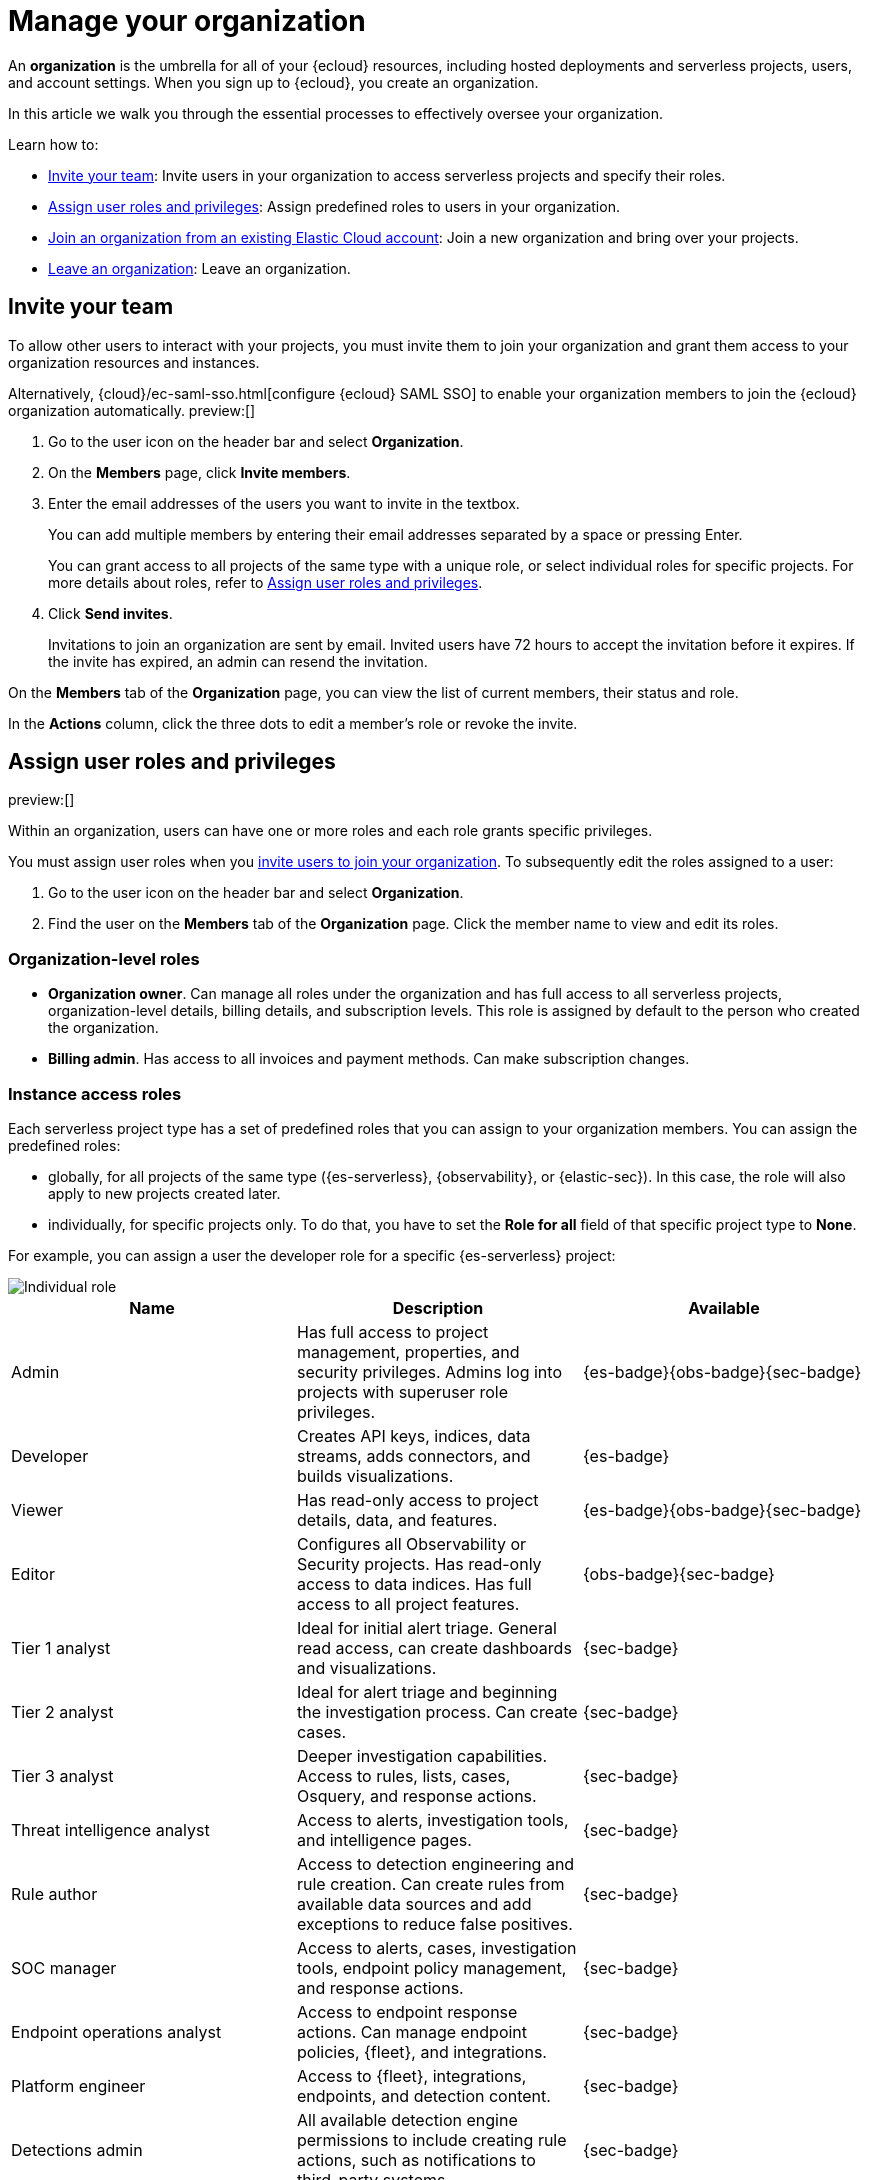 [[general-manage-organization]]
= Manage your organization

// :description: Manage your Elastic Cloud organization.
// :keywords: serverless, general, organization, overview

An **organization** is the umbrella for all of your {ecloud} resources, including hosted deployments and serverless projects, users, and account settings. When you sign up to {ecloud}, you create an organization.

In this article we walk you through the essential processes to effectively oversee your organization.

Learn how to:

* <<general-manage-access-to-organization>>: Invite users in your organization to access serverless projects and specify their roles.
* <<general-assign-user-roles>>: Assign predefined roles to users in your organization.
* <<general-join-organization-from-existing-cloud-account>>: Join a new organization and bring over your projects.
* <<general-leave-an-organization>>: Leave an organization.

[discrete]
[[general-manage-access-to-organization]]
== Invite your team

// :description: Add members to your organization and projects.
// :keywords: serverless, general, organization, overview

To allow other users to interact with your projects, you must invite them to join your organization and grant them access to your organization resources and instances.

Alternatively, {cloud}/ec-saml-sso.html[configure {ecloud} SAML SSO] to enable your organization members to join the {ecloud} organization automatically. preview:[]

. Go to the user icon on the header bar and select **Organization**.
. On the **Members** page, click **Invite members**.
. Enter the email addresses of the users you want to invite in the textbox.
+
You can add multiple members by entering their email addresses separated by a space or pressing Enter.
+
You can grant access to all projects of the same type with a unique role, or select individual roles for specific projects.
For more details about roles, refer to <<general-assign-user-roles>>.
. Click **Send invites**.
+
Invitations to join an organization are sent by email. Invited users have 72 hours to accept the invitation before it expires. If the invite has expired, an admin can resend the invitation.

On the **Members** tab of the **Organization** page, you can view the list of current members, their status and role.

In the **Actions** column, click the three dots to edit a member's role or revoke the invite.

[discrete]
[[general-assign-user-roles]]
== Assign user roles and privileges

// :description: Manage the predefined set of roles and privileges for all your projects.
// :keywords: serverless, general, organization, roles, how to

preview:[]

Within an organization, users can have one or more roles and each role grants specific privileges.

You must assign user roles when you <<general-manage-access-to-organization,invite users to join your organization>>.
To subsequently edit the roles assigned to a user:

. Go to the user icon on the header bar and select **Organization**.
. Find the user on the **Members** tab of the **Organization** page. Click the member name to view and edit its roles.

[discrete]
[[general-assign-user-roles-organization-level-roles]]
=== Organization-level roles

* **Organization owner**. Can manage all roles under the organization and has full access to all serverless projects, organization-level details, billing details, and subscription levels. This role is assigned by default to the person who created the organization.
* **Billing admin**. Has access to all invoices and payment methods. Can make subscription changes.

[discrete]
[[general-assign-user-roles-instance-access-roles]]
=== Instance access roles

Each serverless project type has a set of predefined roles that you can assign to your organization members.
You can assign the predefined roles:

* globally, for all projects of the same type ({es-serverless}, {observability}, or {elastic-sec}). In this case, the role will also apply to new projects created later.
* individually, for specific projects only. To do that, you have to set the **Role for all** field of that specific project type to **None**.

For example, you can assign a user the developer role for a specific {es-serverless} project:

[role="screenshot"]
image::images/individual-role.png[Individual role]

ifdef::serverlessCustomRoles[]

You can also optionally <<custom-roles,create custom roles in a project>>.
To assign a custom role to users, go to "Instance access roles" and select it from the list under the specific project it was created in.

endif::[]

[discrete]
[[general-assign-user-roles-table]]
|===
|Name  |Description  |Available

|Admin |Has full access to project management, properties, and security privileges. Admins log into projects with superuser role privileges. |{es-badge}{obs-badge}{sec-badge}

|Developer |Creates API keys, indices, data streams, adds connectors, and builds visualizations. |{es-badge}

|Viewer |Has read-only access to project details, data, and features. |{es-badge}{obs-badge}{sec-badge}

|Editor |Configures all Observability or Security projects. Has read-only access to data indices. Has full access to all project features. |{obs-badge}{sec-badge}

|Tier 1 analyst |Ideal for initial alert triage. General read access, can create dashboards and visualizations. |{sec-badge}

|Tier 2 analyst |Ideal for alert triage and beginning the investigation process. Can create cases. |{sec-badge}

|Tier 3 analyst |Deeper investigation capabilities. Access to rules, lists, cases, Osquery, and response actions. |{sec-badge}

|Threat intelligence analyst |Access to alerts, investigation tools, and intelligence pages. |{sec-badge}

|Rule author |Access to detection engineering and rule creation. Can create rules from available data sources and add exceptions to reduce false positives. |{sec-badge}

|SOC manager |Access to alerts, cases, investigation tools, endpoint policy management, and response actions. |{sec-badge}

|Endpoint operations analyst |Access to endpoint response actions. Can manage endpoint policies, {fleet}, and integrations. |{sec-badge}

|Platform engineer |Access to {fleet}, integrations, endpoints, and detection content. |{sec-badge}

|Detections admin |All available detection engine permissions to include creating rule actions, such as notifications to third-party systems. |{sec-badge}

|Endpoint policy manager |Access to endpoint policy management and related artifacts. Can manage {fleet} and integrations. |{sec-badge}
|===


[discrete]
[[general-leave-an-organization]]
== Leave an organization

On the **Organization** page, click **Leave organization**.

If you're the only user in the organization, you can only leave if you have deleted all your projects and don't have any pending bills.

[discrete]
[[general-join-organization-from-existing-cloud-account]]
== Join an organization from an existing Elastic Cloud account

// :description: Join a new organization and bring over your projects.
// :keywords: serverless, general, organization, join, how to

If you already belong to an organization, and you want to join a new one, it is currently not possible to bring your projects over to the new organization.

If you want to join a new project, follow these steps:

. Make sure you do not have active projects before you leave your current organization.
. Delete your projects and clear any bills.
. Leave your current organization.
. Ask the administrator to invite you to the organization you want to join.
. Accept the invitation that you will get by email.
